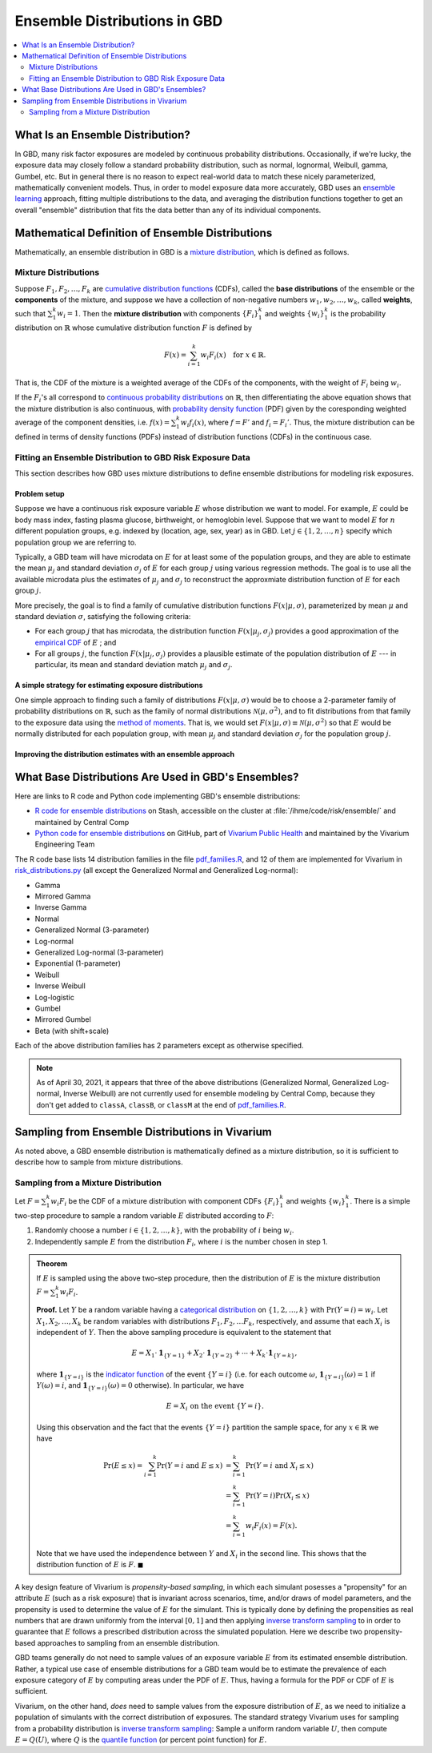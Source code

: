 ..
  Section title decorators for this document:

  ==============
  Document Title
  ==============
  Section Level 1
  ---------------
  Section Level 2
  +++++++++++++++
  Section Level 3
  ~~~~~~~~~~~~~~~
  Section Level 4
  ^^^^^^^^^^^^^^^
  Section Level 5
  '''''''''''''''

  The depth of each section level is determined by the order in which each
  decorator is encountered below. If you need an even deeper section level, just
  choose a new decorator symbol from the list here:
  https://docutils.sourceforge.io/docs/ref/rst/restructuredtext.html#sections
  And then add it to the list of decorators above.

.. _vivarium_best_practices_ensemble_distributions:

=========================================================
Ensemble Distributions in GBD
=========================================================

.. contents::
   :local:
   :depth: 2

What Is an Ensemble Distribution?
---------------------------------

In GBD, many risk factor exposures are modeled by continuous probability
distributions. Occasionally, if we're lucky, the exposure data may closely
follow a standard probability distribution, such as normal, lognormal, Weibull,
gamma, Gumbel, etc. But in general there is no reason to expect real-world data
to match these nicely parameterized, mathematically convenient models. Thus, in
order to model exposure data more accurately, GBD uses an `ensemble learning`_
approach, fitting multiple distributions to the data, and averaging the
distribution functions together to get an overall "ensemble" distribution that
fits the data better than any of its individual components.

.. _ensemble learning: https://www.toptal.com/machine-learning/ensemble-methods-machine-learning#:~:text=Ensemble%20methods%20are%20techniques%20that,winning%20solutions%20used%20ensemble%20methods.

Mathematical Definition of Ensemble Distributions
-------------------------------------------------

Mathematically, an ensemble distribution in GBD is a `mixture distribution`_,
which is defined as follows.

Mixture Distributions
+++++++++++++++++++++

Suppose :math:`F_1, F_2,\ldots, F_k` are `cumulative distribution functions
<CDF_>`_ (CDFs), called the **base distributions** of the ensemble or the
**components** of the mixture, and suppose we have a collection of non-negative
numbers :math:`w_1, w_2,\ldots, w_k`, called **weights**, such that
:math:`\sum_1^k w_i = 1`. Then the **mixture distribution** with components
:math:`\{F_i\}_1^k` and weights :math:`\{w_i\}_1^k` is the probability
distribution on :math:`\mathbb{R}` whose cumulative distribution function :math:`F` is defined by

.. math::

  F(x) = \sum_{i=1}^k w_i F_i(x)\quad \text{for } x\in \mathbb{R}.

That is, the CDF of the mixture is a weighted average of the CDFs of the
components, with the weight of :math:`F_i` being :math:`w_i`.

If the :math:`F_i`'s all correspond to `continuous probability distributions`_
on :math:`\mathbb{R}`, then differentiating the above equation shows that the
mixture distribution is also continuous, with `probability density function
<PDF_>`_ (PDF) given by the coresponding weighted average of the component
densities, i.e. :math:`f(x) = \sum_1^k w_i f_i(x)`, where :math:`f=F'` and
:math:`f_i=F_i'`. Thus, the mixture distribution can be defined in terms of
density functions (PDFs) instead of distribution functions (CDFs) in the
continuous case.

.. _mixture distribution: https://en.wikipedia.org/wiki/Mixture_distribution
.. _CDF: https://en.wikipedia.org/wiki/Cumulative_distribution_function
.. _continuous probability distributions: https://en.wikipedia.org/wiki/Probability_distribution#Continuous_probability_distribution
.. _PDF: https://en.wikipedia.org/wiki/Probability_density_function

Fitting an Ensemble Distribution to GBD Risk Exposure Data
++++++++++++++++++++++++++++++++++++++++++++++++++++++++++

This section describes how GBD uses mixture distributions to define ensemble
distributions for modeling risk exposures.

Problem setup
~~~~~~~~~~~~~~~

Suppose we have a continuous risk exposure variable :math:`E` whose distribution
we want to model. For example, :math:`E` could be body mass index, fasting
plasma glucose, birthweight, or hemoglobin level. Suppose that we want to model
:math:`E` for :math:`n` different population groups, e.g. indexed by (location,
age, sex, year) as in GBD. Let :math:`j\in \{1,2,\ldots,n\}` specify which
population group we are referring to.

Typically, a GBD team will have microdata on :math:`E` for at least some of the
population groups, and they are able to estimate the mean :math:`\mu_j` and
standard deviation :math:`\sigma_j` of :math:`E` for each group :math:`j` using
various regression methods. The goal is to use all the available microdata plus
the estimates of :math:`\mu_j` and :math:`\sigma_j` to reconstruct the
approxmiate distribution function of :math:`E` for each group :math:`j`.

More precisely, the goal is to find a family of cumulative distribution
functions :math:`F(x | \mu, \sigma)`, parameterized by mean :math:`\mu` and
standard deviation :math:`\sigma`, satisfying the following criteria:

* For each group :math:`j` that has microdata, the distribution function
  :math:`F(x | \mu_j, \sigma_j)` provides a good approximation of the
  `empirical CDF`_ of :math:`E` ; and

* For all groups :math:`j`, the function :math:`F(x | \mu_j, \sigma_j)` provides
  a plausible estimate of the population distribution of :math:`E` --- in particular, its mean and
  standard deviation match :math:`\mu_j` and :math:`\sigma_j`.

.. _empirical CDF: https://en.wikipedia.org/wiki/Empirical_distribution_function

A simple strategy for estimating exposure distributions
~~~~~~~~~~~~~~~~~~~~~~~~~~~~~~~~~~~~~~~~~~~~~~~~~~~~~~~~~~~~~

One simple approach to finding such a family of distributions :math:`F(x | \mu,
\sigma)` would be to choose a 2-parameter family of probability distributions on
:math:`\mathbb{R}`, such as the family of normal distributions
:math:`\mathcal{N}(\mu,\sigma^2)`, and to fit distributions from that family to
the exposure data using the `method of moments`_. That is, we would set
:math:`F(x | \mu, \sigma) \equiv \mathcal{N}(\mu,\sigma^2)` so that :math:`E`
would be normally distributed for each population group, with mean :math:`\mu_j`
and standard deviation :math:`\sigma_j` for the population group :math:`j`.

.. _method of moments: https://en.wikipedia.org/wiki/Method_of_moments_(statistics)

Improving the distribution estimates with an ensemble approach
~~~~~~~~~~~~~~~~~~~~~~~~~~~~~~~~~~~~~~~~~~~~~~~~~~~~~~~~~~~~~~~~

.. todo::
  **Fill in this section.** Here are some unfinished snippets I started:

  The family of functions :math:`F(x | \mu, \sigma)` will be defined as a
  mixture of a fixed set of base distributions :math:`F_1(x | \mu, \sigma),
  F_2(x | \mu, \sigma),\ldots, F_k(x | \mu, \sigma)`  parameterized by mean
  :math:`\mu` and standard deviation :math:`\sigma`, using a fixed global set of
  weights :math:`\{w_i\}_1^k` for all :math:`\mu` and :math:`\sigma`. GBD calls
  :math:`F(x | \mu, \sigma)` an **ensemble distribution**.


  The goal for modeling :math:`E` with an ensemble distribution is to find a **global** set of weights :math:`\{w_i\}_1^k`


  to start with a specified set of base distributions :math:`F_1(x | \mu,
  \sigma), F_2(x | \mu, \sigma),\ldots, F_k(x | \mu, \sigma)`  parameterized by
  mean :math:`\mu` and standard deviation :math:`\sigma` and

  To model risk exposures using ensemble distributions, GBD uses the following
  procedure:

  1. Start with a collection of base distributions :math:`F_1, F_2,\ldots,
  F_k`

What Base Distributions Are Used in GBD's Ensembles?
----------------------------------------------------

Here are links to R code and Python code implementing GBD's ensemble distributions:

* `R code for ensemble distributions <R code_>`_ on Stash, accessible on the
  cluster at :file:`/ihme/code/risk/ensemble/` and maintained by Central Comp

* `Python code for ensemble distributions <Python code_>`_ on GitHub, part of
  `Vivarium Public Health <https://github.com/ihmeuw/vivarium_public_health>`_
  and maintained by the Vivarium Engineering Team

The R code base lists 14 distribution families in the file `pdf_families.R`_,
and 12 of them are implemented for Vivarium in `risk_distributions.py`_ (all
except the Generalized Normal and Generalized Log-normal):

.. _R code: https://stash.ihme.washington.edu/projects/RF/repos/ensemble/browse
.. _Python code: https://github.com/ihmeuw/risk_distributions/
.. _pdf_families.R: https://stash.ihme.washington.edu/projects/RF/repos/ensemble/browse/pdf_families.R
.. _risk_distributions.py: https://github.com/ihmeuw/risk_distributions/blob/master/src/risk_distributions/risk_distributions.py

* Gamma
* Mirrored Gamma
* Inverse Gamma
* Normal
* Generalized Normal (3-parameter)
* Log-normal
* Generalized Log-normal (3-parameter)
* Exponential (1-parameter)
* Weibull
* Inverse Weibull
* Log-logistic
* Gumbel
* Mirrored Gumbel
* Beta (with shift+scale)

Each of the above distribution families has 2 parameters except as otherwise
specified.

.. todo::

  Make a table out of the above list, including the following possible columns:

  * Name + Wikipedia link (or other source)
  * R function + documentation link
  * scipy.stats function + documentation link
  * Number of parameters for the distribution family (1, 2, or 3)
  * Formula for pdf or cdf?
  * How to get distribution parameters from mean and variance?

.. note::

  As of April 30, 2021, it appears that three of the above distributions
  (Generalized Normal, Generalized Log-normal, Inverse Weibull) are not
  currently used for ensemble modeling by Central Comp, because they don't get
  added to ``classA``, ``classB``, or ``classM`` at the end of
  `pdf_families.R`_.

Sampling from Ensemble Distributions in Vivarium
------------------------------------------------

As noted above, a GBD ensemble distribution is mathematically defined as a mixture distribution, so it is sufficient to describe how to sample from mixture distributions.

Sampling from a Mixture Distribution
+++++++++++++++++++++++++++++++++++++

Let :math:`F = \sum_1^k w_i F_i` be the CDF of a mixture distribution with component CDFs :math:`\{F_i\}_1^k` and weights :math:`\{w_i\}_1^k`.
There is a simple two-step procedure to sample a random variable :math:`E` distributed according to :math:`F`:

1. Randomly choose a number :math:`i\in \{1,2,\ldots, k\}`, with the probability of :math:`i` being :math:`w_i`.

2. Independently sample :math:`E` from the distribution :math:`F_i`, where :math:`i` is the number chosen in step 1.

.. admonition:: Theorem

  If :math:`E` is sampled using the above two-step procedure, then the
  distribution of :math:`E` is the mixture distribution :math:`F = \sum_1^k w_i
  F_i`.

  **Proof.** Let :math:`Y` be a random variable having a `categorical
  distribution`_ on :math:`\{1,2,\ldots, k\}` with :math:`\Pr(Y=i) = w_i`. Let
  :math:`X_1,X_2,\ldots, X_k` be random variables with distributions
  :math:`F_1,F_2,\ldots F_k`, respectively, and assume that each :math:`X_i` is
  independent of :math:`Y`. Then the above sampling procedure is equivalent to
  the statement that

  .. math::

    E = X_1 \cdot \mathbf{1}_{\{Y=1\}} + X_2\cdot \mathbf{1}_{\{Y=2\}}
    + \dotsb + X_k\cdot \mathbf{1}_{\{Y=k\}},

  where :math:`\mathbf{1}_{\{Y=i\}}` is the `indicator function`_ of the event
  :math:`\{Y=i\}` (i.e. for each outcome :math:`\omega`,
  :math:`\mathbf{1}_{\{Y=i\}}(\omega) = 1` if :math:`Y(\omega) = i`, and
  :math:`\mathbf{1}_{\{Y=i\}}(\omega) = 0` otherwise). In particular, we have

  .. math::

    E=X_i \text{ on the event } \{Y=i\}.

  Using this observation and the fact that the events :math:`\{Y=i\}` partition
  the sample space, for any :math:`x\in\mathbb{R}` we have

  .. math::

    \begin{align*}
    \Pr(E\le x)
    = \sum_{i=1}^k \Pr(Y=i \text{ and } E\le x)
    &= \sum_{i=1}^k \Pr(Y=i \text{ and } X_i\le x)\\
    &= \sum_{i=1}^k \Pr(Y=i) \Pr(X_i\le x)\\
    &= \sum_{i=1}^k w_i F_i(x)
    = F(x).
    \end{align*}

  Note that we have used the independence between :math:`Y` and :math:`X_i` in
  the second line. This shows that the distribution function of :math:`E` is
  :math:`F`. :math:`\blacksquare`

.. _categorical distribution: https://en.wikipedia.org/wiki/Categorical_distribution
.. _indicator function: https://en.wikipedia.org/wiki/Indicator_function

A key design feature of Vivarium is *propensity-based sampling*, in which each simulant
posesses a "propensity" for an attribute :math:`E` (such as a risk
exposure) that is invariant across scenarios, time, and/or draws of model
parameters, and the propensity is used to determine the value of :math:`E` for
the simulant. This is typically done by defining the propensities as real
numbers that are drawn uniformly from the interval :math:`[0,1]` and then
applying `inverse transform sampling`_ to in order to guarantee that :math:`E`
follows a prescribed distribution across the simulated population. Here we
describe two propensity-based approaches to sampling from an ensemble
distribution.

GBD teams generally do not need to sample values of an exposure variable
:math:`E` from its estimated ensemble distribution. Rather, a typical use case
of ensemble distributions for a GBD team would be to estimate the prevalence of
each exposure category of :math:`E` by computing areas under the PDF of
:math:`E`. Thus, having a formula for the PDF or CDF of :math:`E` is sufficient.

..
  In general, GBD teams do not need to sample values from an ensemble distribution

Vivarium, on the other hand, *does* need to sample values from the exposure
distribution of :math:`E`, as we need to initialize a population of simulants
with the correct distribution of exposures. The standard strategy Vivarium uses
for sampling from a probability distribution is `inverse transform sampling`_:
Sample a uniform random variable :math:`U`, then compute :math:`E = Q(U)`, where
:math:`Q` is the `quantile function`_ (or percent point function) for :math:`E`.


.. _inverse transform sampling: https://en.wikipedia.org/wiki/Inverse_transform_sampling
.. _quantile function: https://en.wikipedia.org/wiki/Quantile_function
